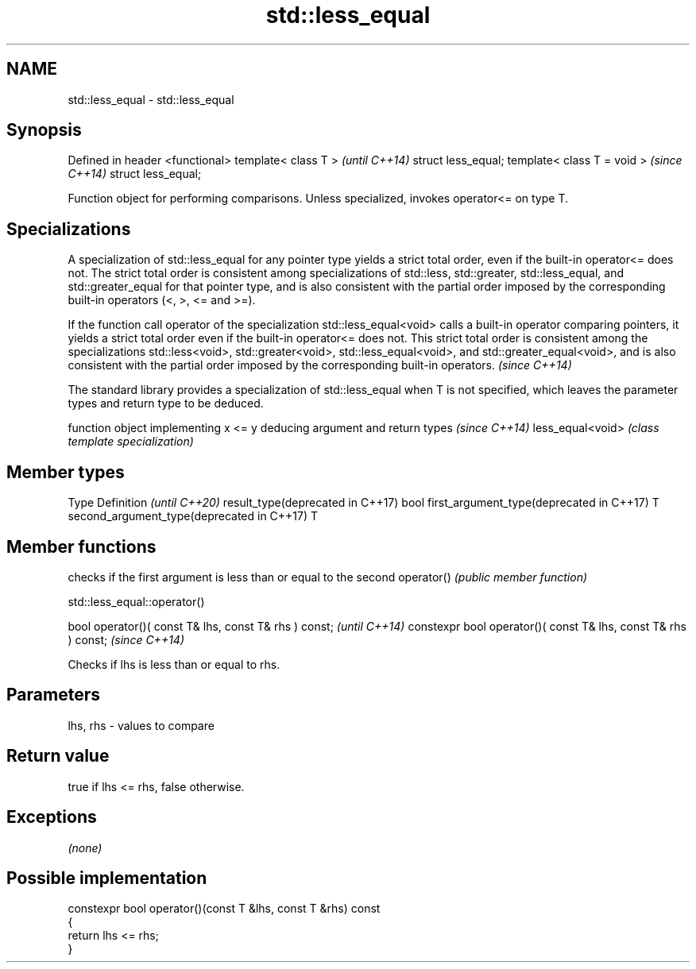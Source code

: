 .TH std::less_equal 3 "2020.03.24" "http://cppreference.com" "C++ Standard Libary"
.SH NAME
std::less_equal \- std::less_equal

.SH Synopsis

Defined in header <functional>
template< class T >             \fI(until C++14)\fP
struct less_equal;
template< class T = void >      \fI(since C++14)\fP
struct less_equal;

Function object for performing comparisons. Unless specialized, invokes operator<= on type T.

.SH Specializations

A specialization of std::less_equal for any pointer type yields a strict total order, even if the built-in operator<= does not. The strict total order is consistent among specializations of std::less, std::greater, std::less_equal, and std::greater_equal for that pointer type, and is also consistent with the partial order imposed by the corresponding built-in operators (<, >, <= and >=).

If the function call operator of the specialization std::less_equal<void> calls a built-in operator comparing pointers, it yields a strict total order even if the built-in operator<= does not. This strict total order is consistent among the specializations std::less<void>, std::greater<void>, std::less_equal<void>, and std::greater_equal<void>, and is also consistent with the partial order imposed by the corresponding built-in operators. \fI(since C++14)\fP


The standard library provides a specialization of std::less_equal when T is not specified, which leaves the parameter types and return type to be deduced.

                 function object implementing x <= y deducing argument and return types                                                                    \fI(since C++14)\fP
less_equal<void> \fI(class template specialization)\fP




.SH Member types


Type                                      Definition \fI(until C++20)\fP
result_type(deprecated in C++17)          bool
first_argument_type(deprecated in C++17)  T
second_argument_type(deprecated in C++17) T



.SH Member functions


           checks if the first argument is less than or equal to the second
operator() \fI(public member function)\fP


 std::less_equal::operator()


bool operator()( const T& lhs, const T& rhs ) const;            \fI(until C++14)\fP
constexpr bool operator()( const T& lhs, const T& rhs ) const;  \fI(since C++14)\fP

Checks if lhs is less than or equal to rhs.

.SH Parameters


lhs, rhs - values to compare


.SH Return value

true if lhs <= rhs, false otherwise.

.SH Exceptions

\fI(none)\fP

.SH Possible implementation



  constexpr bool operator()(const T &lhs, const T &rhs) const
  {
      return lhs <= rhs;
  }





